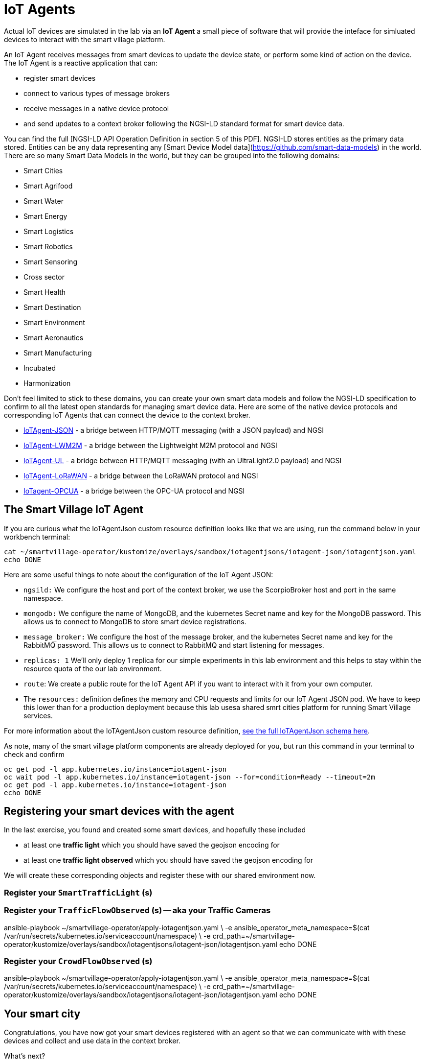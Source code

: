 = IoT Agents

Actual IoT devices are simulated in the lab via an *IoT Agent* a small piece of software that will provide the inteface for simluated devices to interact with the smart village platform.

An IoT Agent receives messages from smart devices to update the device state, or perform some kind of action on the device. The IoT Agent is a reactive application that can:

* register smart devices
* connect to various types of message brokers
* receive messages in a native device protocol
* and send updates to a context broker following the NGSI-LD standard format for smart device data.

You can find the full [NGSI-LD API Operation Definition in section 5 of this PDF]. NGSI-LD stores entities as the primary data stored. Entities can be any data representing any [Smart Device Model data](https://github.com/smart-data-models) in the world. There are so many Smart Data Models in the world, but they can be grouped into the following domains:

* Smart Cities
* Smart Agrifood
* Smart Water
* Smart Energy
* Smart Logistics
* Smart Robotics
* Smart Sensoring
* Cross sector
* Smart Health
* Smart Destination
* Smart Environment
* Smart Aeronautics
* Smart Manufacturing
* Incubated
* Harmonization

Don't feel limited to stick to these domains, you can create your own smart data models and follow the NGSI-LD specification to confirm to all the latest open standards for managing smart device data. Here are some of the native device protocols and corresponding IoT Agents that can connect the device to the context broker. 

- link:https://fiware-iotagent-json.readthedocs.io/en/latest/[IoTAgent-JSON] - a bridge between HTTP/MQTT messaging (with a JSON payload) and NGSI
- link:https://fiware-iotagent-lwm2m.readthedocs.io/en/latest[IoTAgent-LWM2M] - a bridge between the Lightweight M2M protocol and NGSI
- link:https://fiware-iotagent-ul.readthedocs.io/en/latest[IoTAgent-UL] - a bridge between HTTP/MQTT messaging (with an UltraLight2.0 payload) and NGSI
- link:https://fiware-lorawan.readthedocs.io/en/latest[IoTAgent-LoRaWAN] - a bridge between the LoRaWAN protocol and NGSI
- link:https://iotagent-opcua.readthedocs.io/en/latest/[IoTagent-OPCUA] - a bridge between the OPC-UA protocol and NGSI

== The Smart Village IoT Agent

If you are curious what the IoTAgentJson custom resource definition looks like that we are using, run the command below in your workbench terminal:

----
cat ~/smartvillage-operator/kustomize/overlays/sandbox/iotagentjsons/iotagent-json/iotagentjson.yaml
echo DONE
----

Here are some useful things to note about the configuration of the IoT Agent JSON: 

* `ngsild:` We configure the host and port of the context broker, we use the ScorpioBroker host and port in the same namespace.

* `mongodb:` We configure the name of MongoDB, and the kubernetes Secret name and key for the MongoDB password. This allows us to connect to MongoDB to store smart device registrations.

* `message_broker:` We configure the host of the message broker, and the kubernetes Secret name and key for the RabbitMQ password. This allows us to connect to RabbitMQ and start listening for messages. 

* `replicas: 1` We'll only deploy 1 replica for our simple experiments in this lab environment and this helps to stay within the resource quota of the our lab environment.

* `route`: We create a public route for the IoT Agent API if you want to interact with it from your own computer.

* The `resources:` definition defines the memory and CPU requests and limits for our IoT Agent JSON pod. We have to keep this lower than for a production deployment because this lab usesa shared smrt cities platform for running Smart Village services. 

For more information about the IoTAgentJson custom resource definition, link:https://github.com/smartabyar-smartvillage/smartvillage-operator/blob/main/config/crd/bases/smartvillage.computate.org_iotagentjsons.yaml[see the full IoTAgentJson schema here].

As note, many of the smart village platform components are already deployed for you, but run this command in your terminal to check and confirm 

----
oc get pod -l app.kubernetes.io/instance=iotagent-json
oc wait pod -l app.kubernetes.io/instance=iotagent-json --for=condition=Ready --timeout=2m
oc get pod -l app.kubernetes.io/instance=iotagent-json
echo DONE
----

== Registering your smart devices with the agent

In the last exercise, you found and created some smart devices, and hopefully these included

* at least one *traffic light* which you should have saved the geojson encoding for
* at least one *traffic light observed* which you should have saved the geojson encoding for

We will create these corresponding objects and register these with our shared environment now.

=== Register your `SmartTrafficLight` (s)

=== Register your `TrafficFlowObserved` (s) -- aka your Traffic Cameras

ansible-playbook ~/smartvillage-operator/apply-iotagentjson.yaml \
  -e ansible_operator_meta_namespace=$(cat /var/run/secrets/kubernetes.io/serviceaccount/namespace) \
  -e crd_path=~/smartvillage-operator/kustomize/overlays/sandbox/iotagentjsons/iotagent-json/iotagentjson.yaml
echo DONE

=== Register your `CrowdFlowObserved` (s)

ansible-playbook ~/smartvillage-operator/apply-iotagentjson.yaml \
  -e ansible_operator_meta_namespace=$(cat /var/run/secrets/kubernetes.io/serviceaccount/namespace) \
  -e crd_path=~/smartvillage-operator/kustomize/overlays/sandbox/iotagentjsons/iotagent-json/iotagentjson.yaml
echo DONE

== Your smart city

Congratulations, you have now got your smart devices registered with an agent so that we can communicate with with these devices and collect and use data in the context broker.

What's next?

=== Observing the data you are collecting.

Simulating activity is critical to test improvements and determine what will be effective at achieving your intended goals and cost efficient to implement. Out next labs will start down this process

=== Analytics & AIML

Analytics derived from smart city data and sensors can significantly enhance the quality of life for citizens in various ways.

The Openshift AI platform that can be  deployed with Openshift Container Platform is a critical enabler of a complete analytic workflow process by allowing these simulations to drive experiments, collect the results, and detect and check for potential errors or biases (which is essential anytime you are working with simulated data) 

=== Other domains

We are focused on traffic scenarios ad that is what these devices provide data for. But smart cities have to leverage a lot of other data types and integrate these. In concert, e NSGI-lD data models and the FIWARE platform encompass many of these domains

